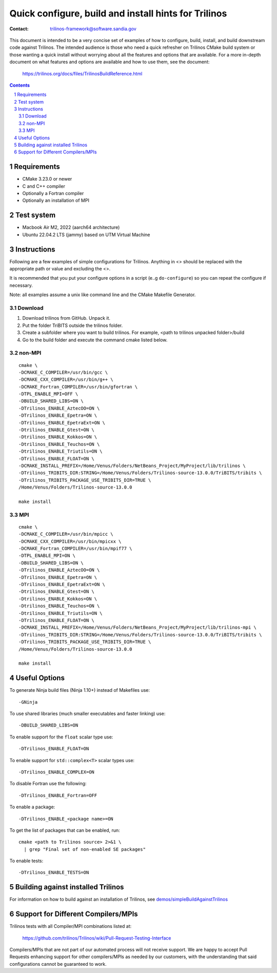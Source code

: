 ==================================================================
Quick configure, build and install hints for Trilinos
==================================================================

:Contact: trilinos-framework@software.sandia.gov

This document is intended to be a very concise set of examples of how to
configure, build, install, and build downstream code against Trilinos. The
intended audience is those who need a quick refresher on Trilinos CMake build
system or those wanting a quick install without worrying about all the
features and options that are available.  For a more in-depth document on what
features and options are available and how to use them, see the document:

  https://trilinos.org/docs/files/TrilinosBuildReference.html

.. sectnum::

.. contents::


Requirements
============

* CMake 3.23.0 or newer
* C and C++ compiler
* Optionally a Fortran compiler
* Optionally an installation of MPI

Test system
============
* Macbook Air M2, 2022 (aarch64 architecture)
* Ubuntu 22.04.2 LTS (jammy) based on UTM Virtual Machine

Instructions
============

Following are a few examples of simple configurations for Trilinos. Anything in
<> should be replaced with the appropriate path or value and excluding the <>.

It is recommended that you put your configure options in a script (e..g
``do-configure``) so you can repeat the configure if necessary.

Note: all examples assume a unix like command line and the CMake Makefile
Generator.

Download
-----------------------------------------------
1. Download  trilinos from GitHub. Unpack it.

2. Put the folder TriBITS outside the trilinos folder.

3. Create a subfolder where you want to build trilinos. For example, <path to trilinos unpacked folder>/build

4. Go to the build folder and execute the command cmake listed below.

non-MPI
-----------------------------------------------

::

  cmake \
  -DCMAKE_C_COMPILER=/usr/bin/gcc \
  -DCMAKE_CXX_COMPILER=/usr/bin/g++ \
  -DCMAKE_Fortran_COMPILER=/usr/bin/gfortran \
  -DTPL_ENABLE_MPI=OFF \
  -DBUILD_SHARED_LIBS=ON \
  -DTrilinos_ENABLE_AztecOO=ON \
  -DTrilinos_ENABLE_Epetra=ON \
  -DTrilinos_ENABLE_EpetraExt=ON \
  -Dtrilinos_ENABLE_Gtest=ON \
  -Dtrilinos_ENABLE_Kokkos=ON \
  -Dtrilinos_ENABLE_Teuchos=ON \
  -Dtrilinos_ENABLE_Triutils=ON \
  -DTrilinos_ENABLE_FLOAT=ON \
  -DCMAKE_INSTALL_PREFIX=/Home/Venus/Folders/NetBeans_Project/MyProject/lib/trilinos \
  -DTrilinos_TRIBITS_DIR:STRING=/Home/Venus/Folders/Trilinos-source-13.0.0/TriBITS/tribits \
  -DTrilinos_TRIBITS_PACKAGE_USE_TRIBITS_DIR=TRUE \
  /Home/Venus/Folders/Trilinos-source-13.0.0
  
  make install

MPI
-----------------------------------------------

::

  cmake \
  -DCMAKE_C_COMPILER=/usr/bin/mpicc \
  -DCMAKE_CXX_COMPILER=/usr/bin/mpicxx \
  -DCMAKE_Fortran_COMPILER=/usr/bin/mpif77 \
  -DTPL_ENABLE_MPI=ON \
  -DBUILD_SHARED_LIBS=ON \
  -DTrilinos_ENABLE_AztecOO=ON \
  -DTrilinos_ENABLE_Epetra=ON \
  -DTrilinos_ENABLE_EpetraExt=ON \
  -Dtrilinos_ENABLE_Gtest=ON \
  -Dtrilinos_ENABLE_Kokkos=ON \
  -Dtrilinos_ENABLE_Teuchos=ON \
  -Dtrilinos_ENABLE_Triutils=ON \
  -DTrilinos_ENABLE_FLOAT=ON \
  -DCMAKE_INSTALL_PREFIX=/Home/Venus/Folders/NetBeans_Project/MyProject/lib/trilinos-mpi \
  -DTrilinos_TRIBITS_DIR:STRING=/Home/Venus/Folders/Trilinos-source-13.0.0/TriBITS/tribits \
  -DTrilinos_TRIBITS_PACKAGE_USE_TRIBITS_DIR=TRUE \
  /Home/Venus/Folders/Trilinos-source-13.0.0
  
  make install


Useful Options
==============

To generate Ninja build files (Ninja 1.10+) instead of Makefiles use::

  -GNinja

To use shared libraries (much smaller executables and faster linking) use::

  -DBUILD_SHARED_LIBS=ON

To enable support for the ``float`` scalar type use::

  -DTrilinos_ENABLE_FLOAT=ON

To enable support for ``std::complex<T>`` scalar types use::

  -DTrilinos_ENABLE_COMPLEX=ON

To disable Fortran use the following::

  -DTrilinos_ENABLE_Fortran=OFF

To enable a package::

  -DTrilinos_ENABLE_<package name>=ON

To get the list of packages that can be enabled, run::

  cmake <path to Trilinos source> 2>&1 \
    | grep "Final set of non-enabled SE packages"

To enable tests::

  -DTrilinos_ENABLE_TESTS=ON


Building against installed Trilinos
===================================

For information on how to build against an installation of Trilinos, see
`demos/simpleBuildAgainstTrilinos`_

.. _demos/simpleBuildAgainstTrilinos: demos/simpleBuildAgainstTrilinos/README.md


Support for Different Compilers/MPIs
====================================

Trilinos tests with all Compiler/MPI combinations listed at:

  https://github.com/trilinos/Trilinos/wiki/Pull-Request-Testing-Interface

Compilers/MPIs that are not part of our automated process will not receive support.
We are happy to accept Pull Requests enhancing support for other compilers/MPIs as
needed by our customers, with the understanding that said configurations cannot be
guaranteed to work.
